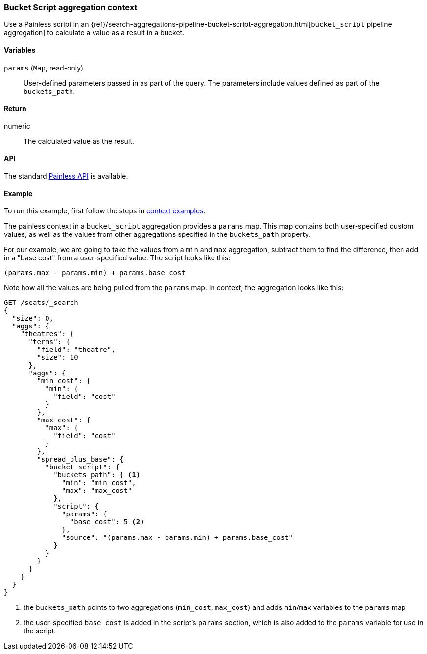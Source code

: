 [[painless-bucket-script-agg-context]]
=== Bucket Script aggregation context

Use a Painless script in an
{ref}/search-aggregations-pipeline-bucket-script-aggregation.html[`bucket_script` pipeline aggregation]
to calculate a value as a result in a bucket.

==== Variables

`params` (`Map`, read-only)::
        User-defined parameters passed in as part of the query. The parameters
        include values defined as part of the `buckets_path`.

==== Return

numeric::
        The calculated value as the result.

==== API

The standard <<painless-api-reference, Painless API>> is available.

==== Example

To run this example, first follow the steps in <<painless-context-examples, context examples>>.

The painless context in a `bucket_script` aggregation provides a `params` map.  This map contains both
user-specified custom values, as well as the values from other aggregations specified in the `buckets_path`
property.

For our example, we are going to take the values from a `min` and `max` aggregation, subtract them to find
the difference, then add in a "base cost" from a user-specified value.  The script looks like this:

[source,Painless]
--------------------------------------------------
(params.max - params.min) + params.base_cost
--------------------------------------------------

Note how all the values are being pulled from the `params` map.  In context, the aggregation looks like this:

[source,js]
--------------------------------------------------
GET /seats/_search
{
  "size": 0,
  "aggs": {
    "theatres": {
      "terms": {
        "field": "theatre",
        "size": 10
      },
      "aggs": {
        "min_cost": {
          "min": {
            "field": "cost"
          }
        },
        "max_cost": {
          "max": {
            "field": "cost"
          }
        },
        "spread_plus_base": {
          "bucket_script": {
            "buckets_path": { <1>
              "min": "min_cost",
              "max": "max_cost"
            },
            "script": {
              "params": {
                "base_cost": 5 <2>
              },
              "source": "(params.max - params.min) + params.base_cost"
            }
          }
        }
      }
    }
  }
}
--------------------------------------------------
// CONSOLE
// TEST[setup:seats]
<1> the `buckets_path` points to two aggregations (`min_cost`, `max_cost`) and adds `min`/`max` variables
to the `params` map
<2> the user-specified `base_cost` is added in the script's `params` section, which is also added to the
`params` variable for use in the script.